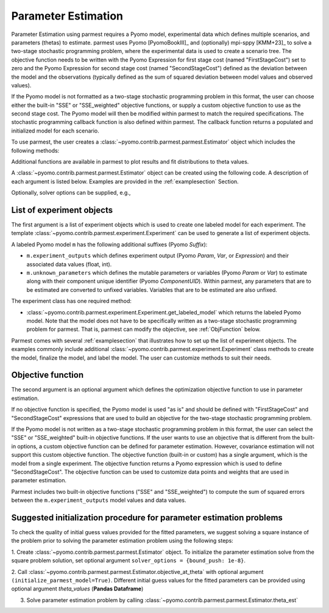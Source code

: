.. _driversection:

Parameter Estimation 
==================================

Parameter Estimation using parmest requires a Pyomo model, experimental
data which defines multiple scenarios, and parameters
(thetas) to estimate.  parmest uses Pyomo [PyomoBookIII]_ and (optionally)
mpi-sppy [KMM+23]_ to solve a
two-stage stochastic programming problem, where the experimental data is
used to create a scenario tree.  The objective function needs to be
written with the Pyomo Expression for first stage cost
(named "FirstStageCost") set to zero and the Pyomo Expression for second
stage cost (named "SecondStageCost") defined as the deviation between
the model and the observations (typically defined as the sum of squared
deviation between model values and observed values).

If the Pyomo model is not formatted as a two-stage stochastic
programming problem in this format, the user can choose either the
built-in "SSE" or "SSE_weighted" objective functions, or supply a custom
objective function to use as the second stage cost. The Pyomo model will then be
modified within parmest to match the required specifications.
The stochastic programming callback function is also defined within parmest.
The callback function returns a populated and initialized model for each scenario.

To use parmest, the user creates a :class:`~pyomo.contrib.parmest.parmest.Estimator`
object which includes the following methods:

.. autosummary::
   :nosignatures:

   ~pyomo.contrib.parmest.parmest.Estimator.theta_est
   ~pyomo.contrib.parmest.parmest.Estimator.cov_est
   ~pyomo.contrib.parmest.parmest.Estimator.theta_est_bootstrap
   ~pyomo.contrib.parmest.parmest.Estimator.theta_est_leaveNout
   ~pyomo.contrib.parmest.parmest.Estimator.objective_at_theta
   ~pyomo.contrib.parmest.parmest.Estimator.confidence_region_test
   ~pyomo.contrib.parmest.parmest.Estimator.likelihood_ratio_test
   ~pyomo.contrib.parmest.parmest.Estimator.leaveNout_bootstrap_test

Additional functions are available in parmest to plot
results and fit distributions to theta values.

.. autosummary::
   :nosignatures:

   ~pyomo.contrib.parmest.graphics.pairwise_plot
   ~pyomo.contrib.parmest.graphics.grouped_boxplot
   ~pyomo.contrib.parmest.graphics.grouped_violinplot
   ~pyomo.contrib.parmest.graphics.fit_rect_dist
   ~pyomo.contrib.parmest.graphics.fit_mvn_dist
   ~pyomo.contrib.parmest.graphics.fit_kde_dist
    
A :class:`~pyomo.contrib.parmest.parmest.Estimator` object can be
created using the following code. A description of each argument is
listed below.  Examples are provided in the :ref:`examplesection`
Section.

.. testsetup:: *
    :skipif: not __import__('pyomo.contrib.parmest.parmest').contrib.parmest.parmest.parmest_available

    # Data
    import pandas as pd
    data = pd.DataFrame(
        data=[[1, 8.3], [2, 10.3], [3, 19.0], 
              [4, 16.0], [5, 15.6], [7, 19.8]],
        columns=['hour', 'y'],
    )

    # Create an experiment list
    from pyomo.contrib.parmest.examples.rooney_biegler.rooney_biegler import RooneyBieglerExperiment
    exp_list = []
    for i in range(data.shape[0]):
        exp_list.append(RooneyBieglerExperiment(data.loc[i, :]))

.. doctest::
    :skipif: not __import__('pyomo.contrib.parmest.parmest').contrib.parmest.parmest.parmest_available

    >>> import pyomo.contrib.parmest.parmest as parmest
    >>> pest = parmest.Estimator(exp_list, obj_function="SSE")
    >>> obj_val, theta_val = pest.theta_est()

Optionally, solver options can be supplied, e.g.,

.. doctest::
    :skipif: not __import__('pyomo.contrib.parmest.parmest').contrib.parmest.parmest.parmest_available

    >>> solver_options = {"max_iter": 6000}
    >>> pest = parmest.Estimator(exp_list, obj_function="SSE", solver_options=solver_options)
    >>> obj_val, theta_val = pest.theta_est()


List of experiment objects
--------------------------

The first argument is a list of experiment objects which is used to
create one labeled model for each experiment.
The template :class:`~pyomo.contrib.parmest.experiment.Experiment` 
can be used to generate a list of experiment objects.

A labeled Pyomo model ``m`` has the following additional suffixes (Pyomo `Suffix`):

* ``m.experiment_outputs`` which defines experiment output (Pyomo `Param`, `Var`, or `Expression`)
  and their associated data values (float, int).
* ``m.unknown_parameters`` which defines the mutable parameters or variables (Pyomo `Param` or `Var`)
  to estimate along with their component unique identifier (Pyomo `ComponentUID`). 
  Within parmest, any parameters that are to be estimated are converted to unfixed variables. 
  Variables that are to be estimated are also unfixed.

The experiment class has one required method:

* :class:`~pyomo.contrib.parmest.experiment.Experiment.get_labeled_model` which returns the labeled Pyomo model.
  Note that the model does not have to be specifically written as a 
  two-stage stochastic programming problem for parmest. 
  That is, parmest can modify the
  objective, see :ref:`ObjFunction` below.
 
Parmest comes with several :ref:`examplesection` that illustrates how to set up the list of experiment objects.
The examples commonly include additional :class:`~pyomo.contrib.parmest.experiment.Experiment` class methods to
create the model, finalize the model, and label the model.  The user can customize methods to suit their needs.

.. _ObjFunction:

Objective function
------------------

The second argument is an optional argument which defines the
optimization objective function to use in parameter estimation.  

If no objective function is specified, the Pyomo model is used "as is" and
should be defined with "FirstStageCost" and "SecondStageCost"
expressions that are used to build an objective for the two-stage 
stochastic programming problem.  

If the Pyomo model is not written as a two-stage stochastic programming problem in
this format, the user can select the "SSE" or "SSE_weighted" built-in objective
functions. If the user wants to use an objective that is different from the built-in
options, a custom objective function can be defined for parameter estimation. However,
covariance estimation will not support this custom objective function. The objective
function (built-in or custom) has a single argument, which is the model from a single
experiment.
The objective function returns a Pyomo
expression which is used to define "SecondStageCost".  The objective
function can be used to customize data points and weights that are used
in parameter estimation.

Parmest includes two built-in objective functions ("SSE" and "SSE_weighted") to compute
the sum of squared errors between the ``m.experiment_outputs`` model values and
data values.

Suggested initialization procedure for parameter estimation problems
--------------------------------------------------------------------

To check the quality of initial guess values provided for the fitted parameters, we suggest solving a 
square instance of the problem prior to solving the parameter estimation problem using the following steps:

1. Create :class:`~pyomo.contrib.parmest.parmest.Estimator` object. To initialize the parameter 
estimation solve from the square problem solution, set optional argument ``solver_options = {bound_push: 1e-8}``.

2. Call :class:`~pyomo.contrib.parmest.parmest.Estimator.objective_at_theta` with optional 
argument ``(initialize_parmest_model=True)``. Different initial guess values for the fitted 
parameters can be provided using optional argument `theta_values` (**Pandas Dataframe**)

3. Solve parameter estimation problem by calling :class:`~pyomo.contrib.parmest.parmest.Estimator.theta_est`

